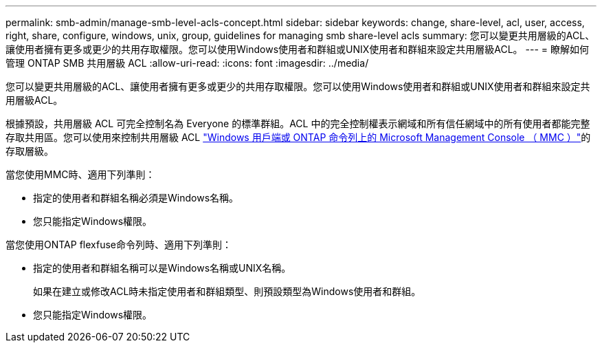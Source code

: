 ---
permalink: smb-admin/manage-smb-level-acls-concept.html 
sidebar: sidebar 
keywords: change, share-level, acl, user, access, right, share, configure, windows, unix, group, guidelines for managing smb share-level acls 
summary: 您可以變更共用層級的ACL、讓使用者擁有更多或更少的共用存取權限。您可以使用Windows使用者和群組或UNIX使用者和群組來設定共用層級ACL。 
---
= 瞭解如何管理 ONTAP SMB 共用層級 ACL
:allow-uri-read: 
:icons: font
:imagesdir: ../media/


[role="lead"]
您可以變更共用層級的ACL、讓使用者擁有更多或更少的共用存取權限。您可以使用Windows使用者和群組或UNIX使用者和群組來設定共用層級ACL。

根據預設，共用層級 ACL 可完全控制名為 Everyone 的標準群組。ACL 中的完全控制權表示網域和所有信任網域中的所有使用者都能完整存取共用區。您可以使用來控制共用層級 ACL link:../smb-admin/create-share-access-control-lists-task.html["Windows 用戶端或 ONTAP 命令列上的 Microsoft Management Console （ MMC ）"]的存取層級。

當您使用MMC時、適用下列準則：

* 指定的使用者和群組名稱必須是Windows名稱。
* 您只能指定Windows權限。


當您使用ONTAP flexfuse命令列時、適用下列準則：

* 指定的使用者和群組名稱可以是Windows名稱或UNIX名稱。
+
如果在建立或修改ACL時未指定使用者和群組類型、則預設類型為Windows使用者和群組。

* 您只能指定Windows權限。

